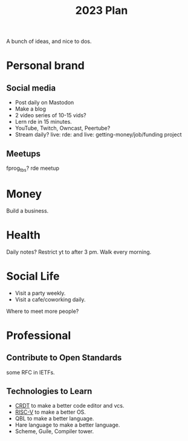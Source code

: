 :PROPERTIES:
:ID:       f96a539d-ba6b-4024-aa70-f08f25acc05c
:END:
#+title: 2023 Plan

A bunch of ideas, and nice to dos.

* Personal brand
** Social media
- Post daily on Mastodon
- Make a blog
- 2 video series of 10-15 vids?
- Lern rde in 15 minutes.
- YouTube, Twitch, Owncast, Peertube?
- Stream daily? live: rde: and live: getting-money/job/funding project

** Meetups
fprog_tbs?
rde meetup

* Money
Build a business.

* Health
Daily notes?
Restrict yt to after 3 pm.
Walk every morning.

* Social Life
- Visit a party weekly.
- Visit a cafe/coworking daily.
Where to meet more people?

* Professional
** Contribute to Open Standards
some RFC in IETFs.
** Technologies to Learn
- [[id:ef8e61ea-d0bd-4ff8-b050-245c6f70d7be][CRDT]] to make a better code editor and vcs.
- [[id:ee3e30da-de51-4bce-96ec-2a59db98dbe3][RISC-V]] to make a better OS.
- QBL to make a better language.
- Hare language to make a better language.
- Scheme, Guile, Compiler tower.
